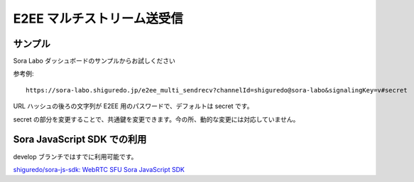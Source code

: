 #####################################
E2EE マルチストリーム送受信
#####################################

サンプル
========

Sora Labo ダッシュボードのサンプルからお試しください

.. image:: https://i.gyazo.com/acf1e51a439c3f9978c53e9979ca8858.png

参考例::

    https://sora-labo.shiguredo.jp/e2ee_multi_sendrecv?channelId=shiguredo@sora-labo&signalingKey=v#secret

URL ハッシュの後ろの文字列が E2EE 用のパスワードで、デフォルトは secret です。

secret の部分を変更することで、共通鍵を変更できます。今の所、動的な変更には対応していません。

Sora JavaScript SDK での利用
============================

develop ブランチではすでに利用可能です。

`shiguredo/sora-js-sdk: WebRTC SFU Sora JavaScript SDK <https://github.com/shiguredo/sora-js-sdk>`_
